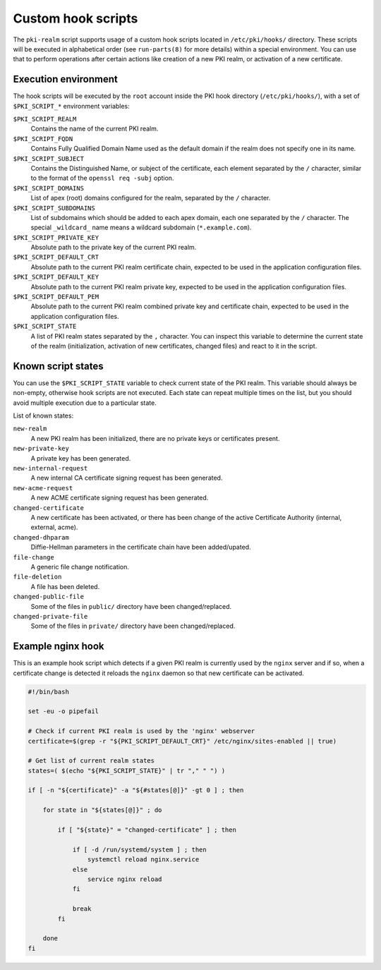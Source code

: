.. _custom_hooks:

Custom hook scripts
===================

The ``pki-realm`` script supports usage of a custom hook scripts located in
``/etc/pki/hooks/`` directory. These scripts will be executed in alphabetical
order (see ``run-parts(8)`` for more details) within a special environment. You
can use that to perform operations after certain actions like creation of a new
PKI realm, or activation of a new certificate.

Execution environment
---------------------

The hook scripts will be executed by the ``root`` account inside the PKI hook
directory (``/etc/pki/hooks/``), with a set of ``$PKI_SCRIPT_*`` environment
variables:

``$PKI_SCRIPT_REALM``
  Contains the name of the current PKI realm.

``$PKI_SCRIPT_FQDN``
  Contains Fully Qualified Domain Name used as the default domain if the realm
  does not specify one in its name.

``$PKI_SCRIPT_SUBJECT``
  Contains the Distinguished Name, or subject of the certificate, each element
  separated by the ``/`` character, similar to the format of the ``openssl req
  -subj`` option.

``$PKI_SCRIPT_DOMAINS``
  List of apex (root) domains configured for the realm, separated by the ``/``
  character.

``$PKI_SCRIPT_SUBDOMAINS``
  List of subdomains which should be added to each apex domain, each one
  separated by the ``/`` character. The special ``_wildcard_`` name means
  a wildcard subdomain (``*.example.com``).

``$PKI_SCRIPT_PRIVATE_KEY``
  Absolute path to the private key of the current PKI realm.

``$PKI_SCRIPT_DEFAULT_CRT``
  Absolute path to the current PKI realm certificate chain, expected to be used
  in the application configuration files.

``$PKI_SCRIPT_DEFAULT_KEY``
  Absolute path to the current PKI realm private key, expected to be used in
  the application configuration files.

``$PKI_SCRIPT_DEFAULT_PEM``
  Absolute path to the current PKI realm combined private key and certificate
  chain, expected to be used in the application configuration files.

``$PKI_SCRIPT_STATE``
  A list of PKI realm states separated by the ``,`` character. You can inspect
  this variable to determine the current state of the realm (initialization,
  activation of new certificates, changed files) and react to it in the script.

Known script states
-------------------

You can use the ``$PKI_SCRIPT_STATE`` variable to check current state of the
PKI realm. This variable should always be non-empty, otherwise hook scripts are
not executed. Each state can repeat multiple times on the list, but you should
avoid multiple execution due to a particular state.

List of known states:

``new-realm``
  A new PKI realm has been initialized, there are no private keys or
  certificates present.

``new-private-key``
  A private key has been generated.

``new-internal-request``
  A new internal CA certificate signing request has been generated.

``new-acme-request``
  A new ACME certificate signing request has been generated.

``changed-certificate``
  A new certificate has been activated, or there has been change of the active
  Certificate Authority (internal, external, acme).

``changed-dhparam``
  Diffie-Hellman parameters in the certificate chain have been added/upated.

``file-change``
  A generic file change notification.

``file-deletion``
  A file has been deleted.

``changed-public-file``
  Some of the files in ``public/`` directory have been changed/replaced.

``changed-private-file``
  Some of the files in ``private/`` directory have been changed/replaced.

Example nginx hook
------------------

This is an example hook script which detects if a given PKI realm is currently
used by the ``nginx`` server and if so, when a certificate change is detected
it reloads the ``nginx`` daemon so that new certificate can be activated.

.. code-block:: bash

   #!/bin/bash

   set -eu -o pipefail

   # Check if current PKI realm is used by the 'nginx' webserver
   certificate=$(grep -r "${PKI_SCRIPT_DEFAULT_CRT}" /etc/nginx/sites-enabled || true)

   # Get list of current realm states
   states=( $(echo "${PKI_SCRIPT_STATE}" | tr "," " ") )

   if [ -n "${certificate}" -a "${#states[@]}" -gt 0 ] ; then

       for state in "${states[@]}" ; do

           if [ "${state}" = "changed-certificate" ] ; then

               if [ -d /run/systemd/system ] ; then
                   systemctl reload nginx.service
               else
                   service nginx reload
               fi

               break
           fi

       done
   fi

